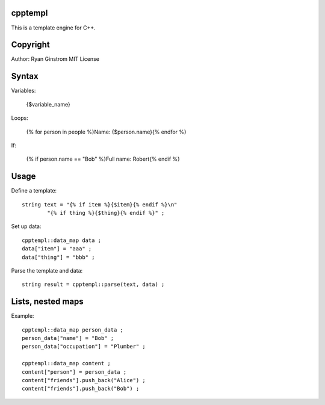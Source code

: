 cpptempl
=================
This is a template engine for C++.

Copyright
==================
Author: Ryan Ginstrom
MIT License

Syntax
=================

Variables:

	{$variable_name}

Loops:

	{% for person in people %}Name: {$person.name}{% endfor %}

If:

	{% if person.name == "Bob" %}Full name: Robert{% endif %}


Usage
=======================

Define a template::

	string text = "{% if item %}{$item}{% endif %}\n"
		"{% if thing %}{$thing}{% endif %}" ;

Set up data::

	cpptempl::data_map data ;
	data["item"] = "aaa" ;
	data["thing"] = "bbb" ;

Parse the template and data::

	string result = cpptempl::parse(text, data) ;

Lists, nested maps
========================

Example::

	cpptempl::data_map person_data ;
	person_data["name"] = "Bob" ;
	person_data["occupation"] = "Plumber" ;

	cpptempl::data_map content ;
	content["person"] = person_data ;
	content["friends"].push_back("Alice") ;
	content["friends"].push_back("Bob") ;
